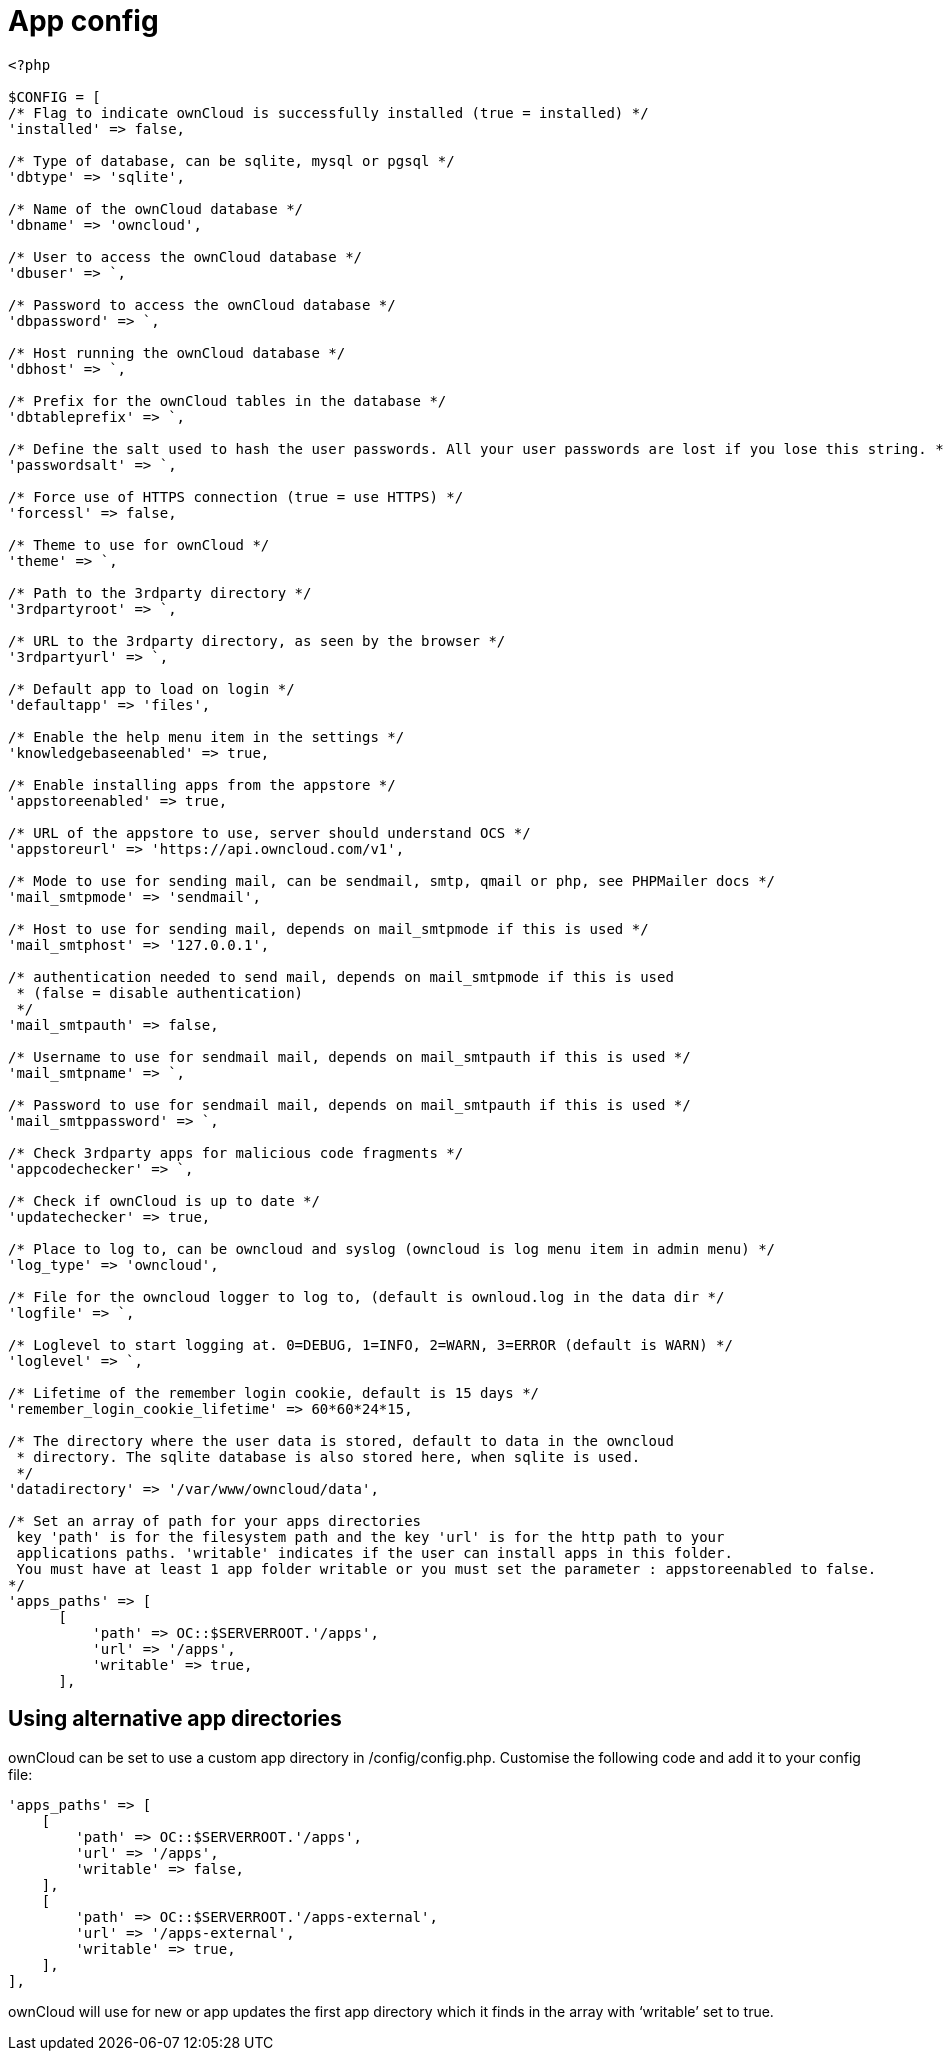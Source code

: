 App config
==========

[source,sourceCode,php]
----
<?php

$CONFIG = [
/* Flag to indicate ownCloud is successfully installed (true = installed) */
'installed' => false,

/* Type of database, can be sqlite, mysql or pgsql */
'dbtype' => 'sqlite',

/* Name of the ownCloud database */
'dbname' => 'owncloud',

/* User to access the ownCloud database */
'dbuser' => `,

/* Password to access the ownCloud database */
'dbpassword' => `,

/* Host running the ownCloud database */
'dbhost' => `,

/* Prefix for the ownCloud tables in the database */
'dbtableprefix' => `,

/* Define the salt used to hash the user passwords. All your user passwords are lost if you lose this string. */
'passwordsalt' => `,

/* Force use of HTTPS connection (true = use HTTPS) */
'forcessl' => false,

/* Theme to use for ownCloud */
'theme' => `,

/* Path to the 3rdparty directory */
'3rdpartyroot' => `,

/* URL to the 3rdparty directory, as seen by the browser */
'3rdpartyurl' => `,

/* Default app to load on login */
'defaultapp' => 'files',

/* Enable the help menu item in the settings */
'knowledgebaseenabled' => true,

/* Enable installing apps from the appstore */
'appstoreenabled' => true,

/* URL of the appstore to use, server should understand OCS */
'appstoreurl' => 'https://api.owncloud.com/v1',

/* Mode to use for sending mail, can be sendmail, smtp, qmail or php, see PHPMailer docs */
'mail_smtpmode' => 'sendmail',

/* Host to use for sending mail, depends on mail_smtpmode if this is used */
'mail_smtphost' => '127.0.0.1',

/* authentication needed to send mail, depends on mail_smtpmode if this is used
 * (false = disable authentication)
 */
'mail_smtpauth' => false,

/* Username to use for sendmail mail, depends on mail_smtpauth if this is used */
'mail_smtpname' => `,

/* Password to use for sendmail mail, depends on mail_smtpauth if this is used */
'mail_smtppassword' => `,

/* Check 3rdparty apps for malicious code fragments */
'appcodechecker' => `,

/* Check if ownCloud is up to date */
'updatechecker' => true,

/* Place to log to, can be owncloud and syslog (owncloud is log menu item in admin menu) */
'log_type' => 'owncloud',

/* File for the owncloud logger to log to, (default is ownloud.log in the data dir */
'logfile' => `,

/* Loglevel to start logging at. 0=DEBUG, 1=INFO, 2=WARN, 3=ERROR (default is WARN) */
'loglevel' => `,

/* Lifetime of the remember login cookie, default is 15 days */
'remember_login_cookie_lifetime' => 60*60*24*15,

/* The directory where the user data is stored, default to data in the owncloud
 * directory. The sqlite database is also stored here, when sqlite is used.
 */
'datadirectory' => '/var/www/owncloud/data',

/* Set an array of path for your apps directories
 key 'path' is for the filesystem path and the key 'url' is for the http path to your
 applications paths. 'writable' indicates if the user can install apps in this folder.
 You must have at least 1 app folder writable or you must set the parameter : appstoreenabled to false.
*/
'apps_paths' => [
      [
          'path' => OC::$SERVERROOT.'/apps',
          'url' => '/apps',
          'writable' => true,
      ],
----

[[using-alternative-app-directories]]
Using alternative app directories
---------------------------------

ownCloud can be set to use a custom app directory in /config/config.php.
Customise the following code and add it to your config file:

[source,sourceCode,php]
----
'apps_paths' => [
    [
        'path' => OC::$SERVERROOT.'/apps',
        'url' => '/apps',
        'writable' => false,
    ],
    [
        'path' => OC::$SERVERROOT.'/apps-external',
        'url' => '/apps-external',
        'writable' => true,
    ],
],
----

ownCloud will use for new or app updates the first app directory which
it finds in the array with `writable' set to true.
